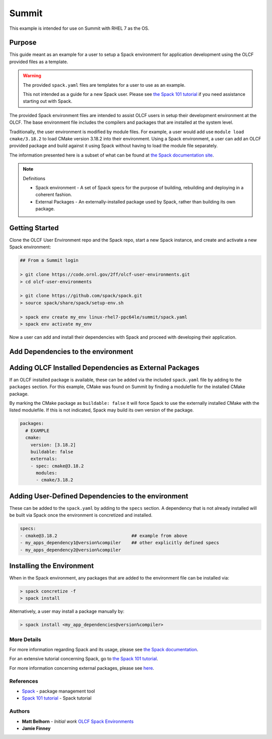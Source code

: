 Summit
############################################

This example is intended for use on Summit with RHEL 7 as the OS.

Purpose
--------------------------------------------

This guide meant as an example for a user to setup a Spack environment for application development using the OLCF 
provided files as a template.

.. warning::

  The provided ``spack.yaml`` files are templates for a user to use as an example.

  This not intended as a guide for a new Spack user.  Please see `the Spack 101 tutorial <https://spack-tutorial.readthedocs.io/en/latest>`_
  if you need assistance starting out with Spack.

The provided Spack environment files are intended to assist OLCF users in setup their development environment at the 
OLCF.  The base environment file includes the compilers and packages that are installed at the system level.

Traditionally, the user environment is modified by module files.  For example, a user would add use  ``module load cmake/3.18.2`` to 
load CMake version 3.18.2 into their environment.  Using a Spack environment, a user can add an OLCF provided package
and build against it using Spack without having to load the module file separately.

The information presented here is a subset of what can be found at `the Spack documentation site <https://spack.readthedocs.io/>`_.

.. note:: 
  Definitions

  - Spack environment - A set of Spack specs for the purpose of building, rebuilding and deploying in a coherent fashion.

  - External Packages - An externally-installed package used by Spack, rather than building its own package.

Getting Started
--------------------------------------------

Clone the OLCF User Environment repo and the Spack repo, start a new Spack instance, and create and activate a new Spack environment:

.. code-block:: none

  ## From a Summit login

  > git clone https://code.ornl.gov/2ff/olcf-user-environments.git
  > cd olcf-user-environments

  > git clone https://github.com/spack/spack.git
  > source spack/share/spack/setup-env.sh

  > spack env create my_env linux-rhel7-ppc64le/summit/spack.yaml
  > spack env activate my_env

Now a user can add and install their dependencies with Spack and proceed with developing their application.

Add Dependencies to the environment
--------------------------------------------

Adding OLCF Installed Dependencies as External Packages
-------------------------------------------------------

If an OLCF installed package is available, these can be added via the included ``spack.yaml`` file by adding to the ``packages``
section.  For this example, CMake was found on Summit by finding a modulefile for the installed CMake package.

By marking the CMake package as ``buildable: false`` it will force Spack to use the externally installed CMake with the 
listed modulefile.  If this is not indicated, Spack may build its own version of the package.

.. code-block:: none

  packages:
    # EXAMPLE
    cmake:
      version: [3.18.2]
      buildable: false
      externals:
      - spec: cmake@3.18.2
        modules:
        - cmake/3.18.2

Adding User-Defined Dependencies to the environment
-------------------------------------------------------

These can be added to the ``spack.yaml`` by adding to the ``specs`` section.  A dependency that is not already installed
will be built via Spack once the environment is concretized and installed.

.. code-block:: none

  specs:
  - cmake@3.18.2                            ## example from above
  - my_apps_dependency1@version%compiler    ## other explicitly defined specs
  - my_apps_dependency2@version%compiler

Installing the Environment
-------------------------------------------------------

When in the Spack environment, any packages that are added to the environment file can be installed via:

.. code-block:: none

  > spack concretize -f
  > spack install

Alternatively, a user may install a package manually by:

.. code-block:: none

  > spack install <my_app_dependencies@version%compiler>

More Details
********************************************

For more information regarding Spack and its usage, please see `the Spack documentation <https://spack.readthedocs.io>`_.

For an extensive tutorial concerning Spack, go to `the Spack 101 tutorial <https://spack-tutorial.readthedocs.io/en/latest>`_.

For more information concerning external packages, please see `here <https://spack.readthedocs.io/en/latest/build_settings.html#external-packages>`_.

References
********************************************
* `Spack <https://spack.readthedocs.io/>`_ - package management tool
* `Spack 101 tutorial <https://spack-tutorial.readthedocs.io/en/latest/>`_ - Spack tutorial

Authors
********************************************
* **Matt Belhorn** - *Initial work* `OLCF Spack Environments <https://github.com/mpbelhorn/olcf-spack-environments>`_
* **Jamie Finney**

